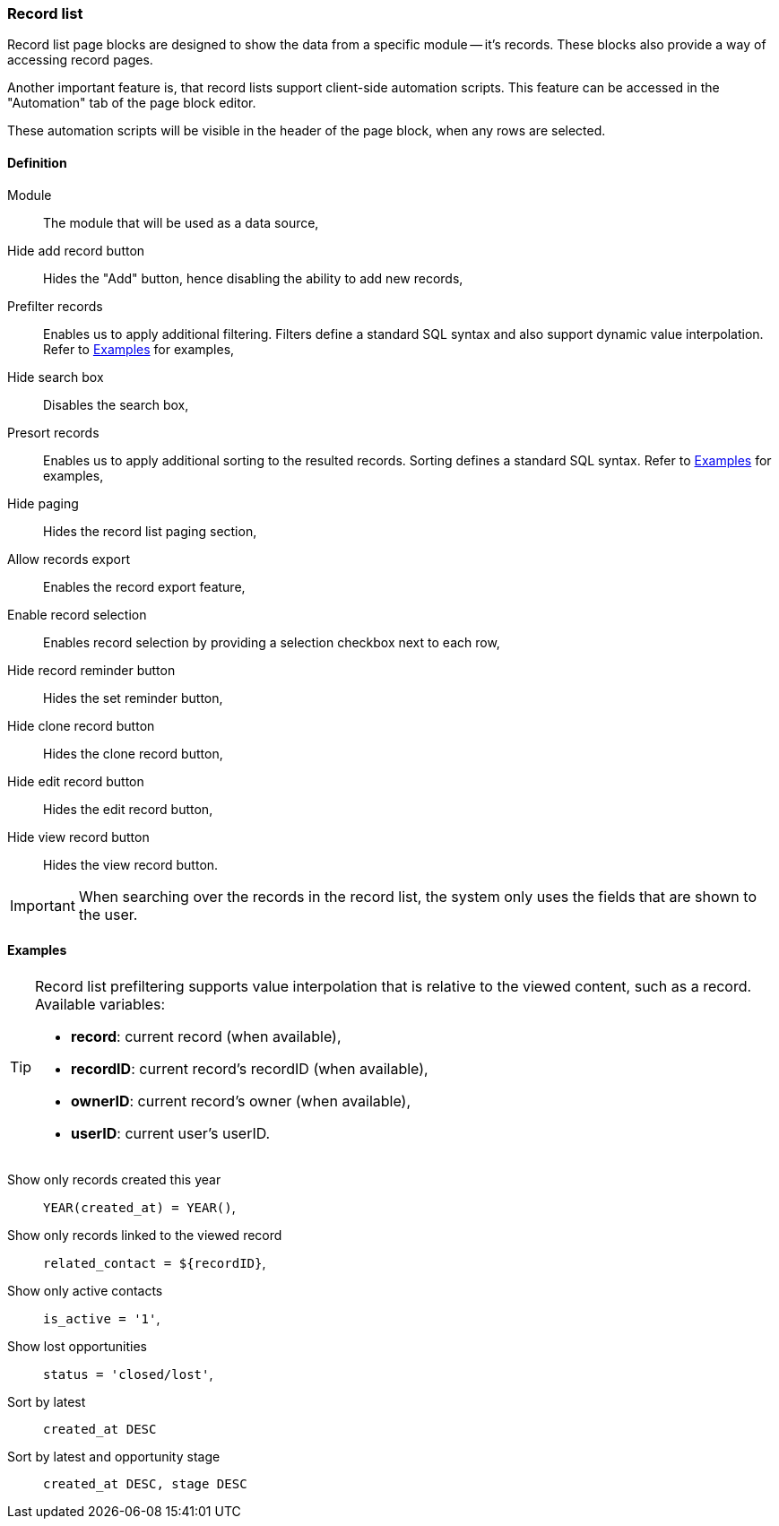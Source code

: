 === Record list

Record list page blocks are designed to show the data from a specific module -- it's records.
These blocks also provide a way of accessing record pages.

Another important feature is, that record lists support client-side automation scripts.
This feature can be accessed in the "Automation" tab of the page block editor.

These automation scripts will be visible in the header of the page block, when any rows are selected.

==== Definition

Module::
    The module that will be used as a data source,
Hide add record button::
    Hides the "Add" button, hence disabling the ability to add new records,
Prefilter records::
    Enables us to apply additional filtering.
    Filters define a standard SQL syntax and also support dynamic value interpolation.
    Refer to <<admin-compose-page-block-recordlist-examples>> for examples,
Hide search box::
    Disables the search box,
Presort records::
    Enables us to apply additional sorting to the resulted records.
    Sorting defines a standard SQL syntax.
    Refer to <<admin-compose-page-block-recordlist-examples>> for examples,
Hide paging::
    Hides the record list paging section,
Allow records export::
    Enables the record export feature,
Enable record selection::
    Enables record selection by providing a selection checkbox next to each row,
Hide record reminder button::
    Hides the set reminder button,
Hide clone record button::
    Hides the clone record button,
Hide edit record button::
    Hides the edit record button,
Hide view record button::
    Hides the view record button.

[IMPORTANT]
====
When searching over the records in the record list, the system only uses the fields that are shown to the user.
====

[#admin-compose-page-block-recordlist-examples]
==== Examples

[TIP]
====
Record list prefiltering supports value interpolation that is relative to the viewed content, such as a record.
Available variables:

* **record**: current record (when available),
* **recordID**: current record's recordID (when available),
* **ownerID**: current record's owner (when available),
* **userID**: current user's userID.
====

Show only records created this year::
    `YEAR(created_at) = YEAR()`,

Show only records linked to the viewed record::
    `related_contact = $\{recordID\}`,

Show only active contacts::
    `is_active = '1'`,

Show lost opportunities::
    `status = 'closed/lost'`,

Sort by latest::
    `created_at DESC`

Sort by latest and opportunity stage::
    `created_at DESC, stage DESC`

